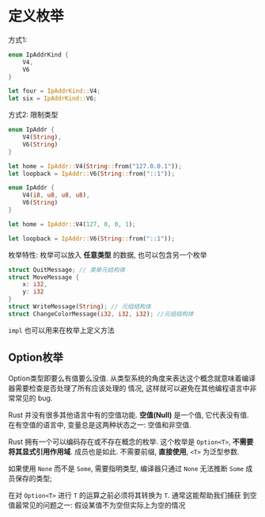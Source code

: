 * 定义枚举
  方式1:
  #+begin_src rust
    enum IpAddrKind {
        V4,
        V6
    }

    let four = IpAddrKind::V4;
    let six = IpAddrKind::V6;
  #+end_src

  方式2: 限制类型
  #+begin_src rust
    enum IpAddr {
        V4(String),
        V6(String)
    }

    let home = IpAddr::V4(String::from("127.0.0.1"));
    let loopback = IpAddr::V6(String::from("::1"));
  #+end_src

  #+begin_src rust
    enum IpAddr {
        V4(i8, u8, u8, u8),
        V6(String)
    }

    let home = IpAddr::V4(127, 0, 0, 1);

    let loopback = IpAddr::V6(String::from("::1"));
  #+end_src

  枚举特性:
  枚举可以放入 *任意类型* 的数据, 也可以包含另一个枚举

  #+begin_src rust
    struct QuitMessage; // 类单元结构体
    struct MoveMessage {
        x: i32,
        y: i32
    }
    struct WriteMessage(String); // 元组结构体
    struct ChangeColorMessage(i32, i32, i32); //元组结构体
  #+end_src
  
  ~impl~ 也可以用来在枚举上定义方法
  
** Option枚举
   Option类型即要么有值要么没值.
   从类型系统的角度来表达这个概念就意味着编译器需要检查是否处理了所有应该处理的
   情况, 这样就可以避免在其他编程语言中非常常见的 bug.

   Rust 并没有很多其他语言中有的空值功能. *空值(Null)* 是一个值, 它代表没有值.
   在有空值的语言中, 变量总是这两种状态之一: 空值和非空值.

   Rust 拥有一个可以编码存在或不存在概念的枚举. 这个枚举是 ~Option<T>~, *不需要
   将其显式引用作用域*. 成员也是如此. 不需要前缀, *直接使用*, ~<T>~ 为泛型参数.

   如果使用 ~None~ 而不是 ~Some~, 需要指明类型, 编译器只通过 ~None~ 无法推断
   ~Some~ 成员保存的类型;

   在对 ~Option<T>~ 进行 ~T~ 的运算之前必须将其转换为 ~T~. 通常这能帮助我们捕获
   到空值最常见的问题之一: 假设某值不为空但实际上为空的情况
